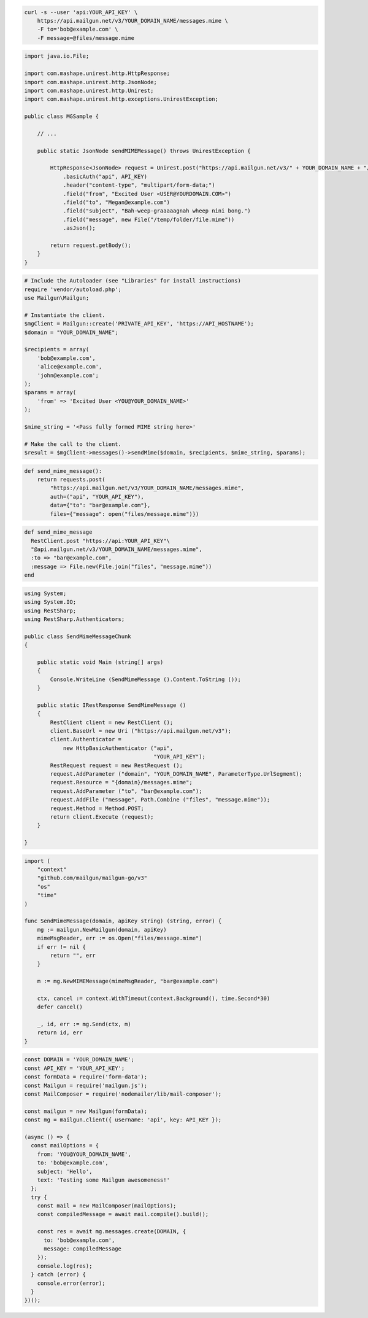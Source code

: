 
.. code-block:: bash

  curl -s --user 'api:YOUR_API_KEY' \
      https://api.mailgun.net/v3/YOUR_DOMAIN_NAME/messages.mime \
      -F to='bob@example.com' \
      -F message=@files/message.mime

.. code-block:: java

 import java.io.File;

 import com.mashape.unirest.http.HttpResponse;
 import com.mashape.unirest.http.JsonNode;
 import com.mashape.unirest.http.Unirest;
 import com.mashape.unirest.http.exceptions.UnirestException;

 public class MGSample {

     // ...

     public static JsonNode sendMIMEMessage() throws UnirestException {

         HttpResponse<JsonNode> request = Unirest.post("https://api.mailgun.net/v3/" + YOUR_DOMAIN_NAME + "/messages.mime")
             .basicAuth("api", API_KEY)
             .header("content-type", "multipart/form-data;")
             .field("from", "Excited User <USER@YOURDOMAIN.COM>")
             .field("to", "Megan@example.com")
             .field("subject", "Bah-weep-graaaaagnah wheep nini bong.")
             .field("message", new File("/temp/folder/file.mime"))
             .asJson();

         return request.getBody();
     }
 }

.. code-block:: php

  # Include the Autoloader (see "Libraries" for install instructions)
  require 'vendor/autoload.php';
  use Mailgun\Mailgun;

  # Instantiate the client.
  $mgClient = Mailgun::create('PRIVATE_API_KEY', 'https://API_HOSTNAME');
  $domain = "YOUR_DOMAIN_NAME";

  $recipients = array(
      'bob@example.com',
      'alice@example.com',
      'john@example.com';
  );
  $params = array(
      'from' => 'Excited User <YOU@YOUR_DOMAIN_NAME>'
  );

  $mime_string = '<Pass fully formed MIME string here>'

  # Make the call to the client.
  $result = $mgClient->messages()->sendMime($domain, $recipients, $mime_string, $params);

.. code-block:: py

 def send_mime_message():
     return requests.post(
         "https://api.mailgun.net/v3/YOUR_DOMAIN_NAME/messages.mime",
         auth=("api", "YOUR_API_KEY"),
         data={"to": "bar@example.com"},
         files={"message": open("files/message.mime")})

.. code-block:: rb

 def send_mime_message
   RestClient.post "https://api:YOUR_API_KEY"\
   "@api.mailgun.net/v3/YOUR_DOMAIN_NAME/messages.mime",
   :to => "bar@example.com",
   :message => File.new(File.join("files", "message.mime"))
 end

.. code-block:: csharp

 using System;
 using System.IO;
 using RestSharp;
 using RestSharp.Authenticators;

 public class SendMimeMessageChunk
 {

     public static void Main (string[] args)
     {
         Console.WriteLine (SendMimeMessage ().Content.ToString ());
     }

     public static IRestResponse SendMimeMessage ()
     {
         RestClient client = new RestClient ();
         client.BaseUrl = new Uri ("https://api.mailgun.net/v3");
         client.Authenticator =
             new HttpBasicAuthenticator ("api",
                                         "YOUR_API_KEY");
         RestRequest request = new RestRequest ();
         request.AddParameter ("domain", "YOUR_DOMAIN_NAME", ParameterType.UrlSegment);
         request.Resource = "{domain}/messages.mime";
         request.AddParameter ("to", "bar@example.com");
         request.AddFile ("message", Path.Combine ("files", "message.mime"));
         request.Method = Method.POST;
         return client.Execute (request);
     }

 }

.. code-block:: go

 import (
     "context"
     "github.com/mailgun/mailgun-go/v3"
     "os"
     "time"
 )

 func SendMimeMessage(domain, apiKey string) (string, error) {
     mg := mailgun.NewMailgun(domain, apiKey)
     mimeMsgReader, err := os.Open("files/message.mime")
     if err != nil {
         return "", err
     }

     m := mg.NewMIMEMessage(mimeMsgReader, "bar@example.com")

     ctx, cancel := context.WithTimeout(context.Background(), time.Second*30)
     defer cancel()

     _, id, err := mg.Send(ctx, m)
     return id, err
 }

.. code-block:: js

  const DOMAIN = 'YOUR_DOMAIN_NAME';
  const API_KEY = 'YOUR_API_KEY';
  const formData = require('form-data');
  const Mailgun = require('mailgun.js');
  const MailComposer = require('nodemailer/lib/mail-composer');

  const mailgun = new Mailgun(formData);
  const mg = mailgun.client({ username: 'api', key: API_KEY });

  (async () => {
    const mailOptions = {
      from: 'YOU@YOUR_DOMAIN_NAME',
      to: 'bob@example.com',
      subject: 'Hello',
      text: 'Testing some Mailgun awesomeness!'
    };
    try {
      const mail = new MailComposer(mailOptions);
      const compiledMessage = await mail.compile().build();

      const res = await mg.messages.create(DOMAIN, {
        to: 'bob@example.com',
        message: compiledMessage
      });
      console.log(res);
    } catch (error) {
      console.error(error);
    }
  })();
